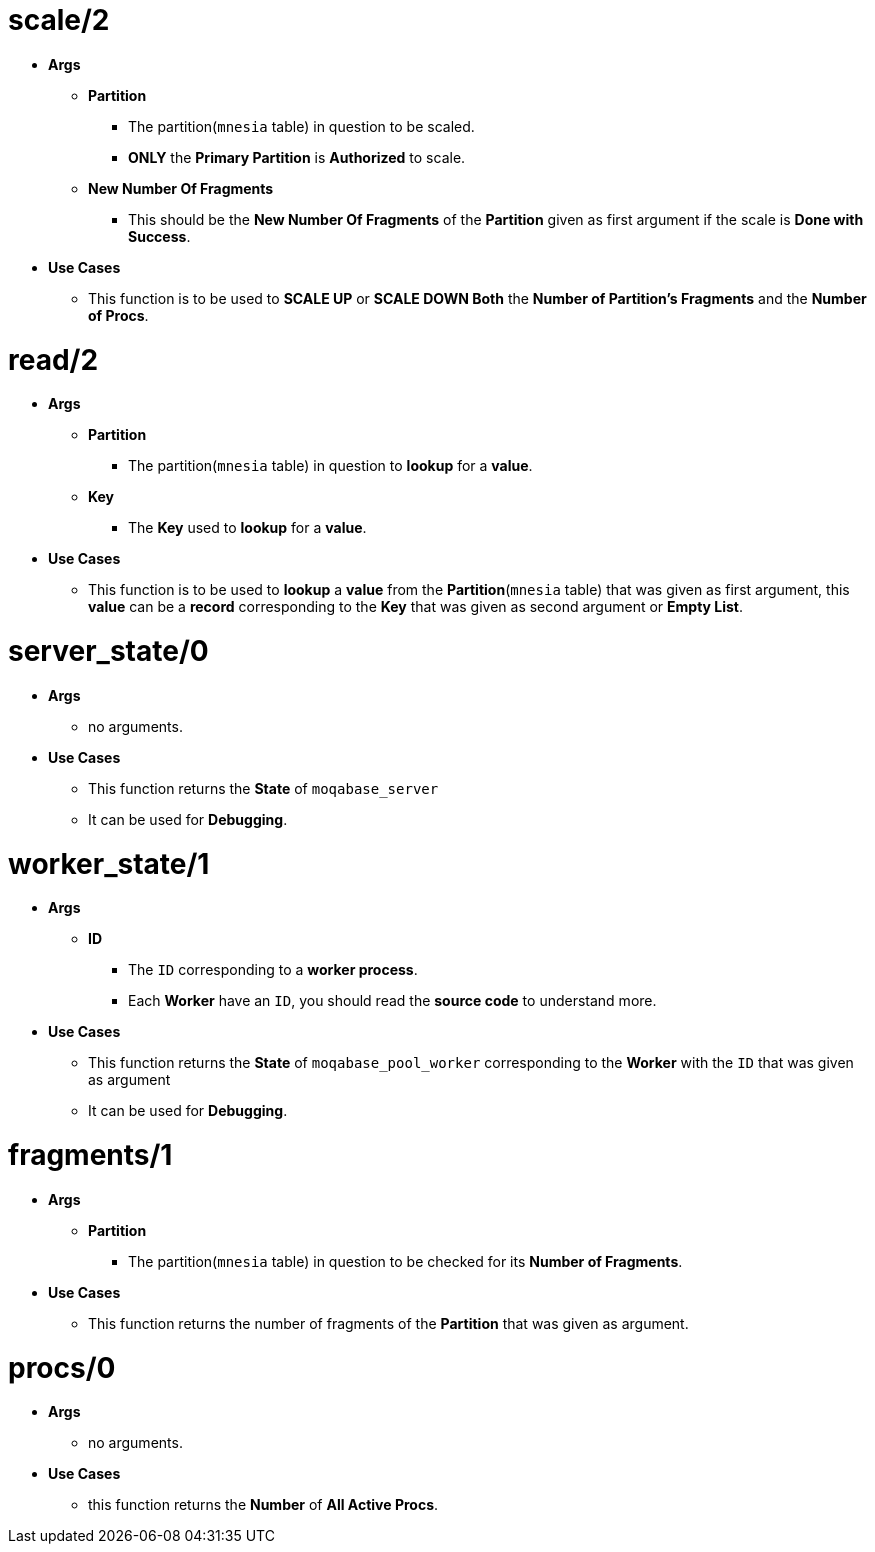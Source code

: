 [float]
= scale/2
[.result]
====
* *Args*
** *Partition* 
*** The partition(`mnesia` table) in question to be scaled.
*** *ONLY* the *Primary Partition* is *Authorized* to scale. 
** *New Number Of Fragments*
*** This should be the *New Number Of Fragments* of the *Partition* given as first argument
if the scale is *Done with Success*.
* *Use Cases*
** This function is to be used to *SCALE UP* or *SCALE DOWN Both* the *Number of Partition's Fragments* and the *Number of Procs*. +
====
[float]
= read/2
[.result]
====
* *Args*
** *Partition*
*** The partition(`mnesia` table) in question to *lookup* for a *value*. 
** *Key*
*** The *Key* used to *lookup* for a *value*.  
* *Use Cases*
** This function is to be used to *lookup* a *value* from the *Partition*(`mnesia` table)
that was given as first argument, this *value* can be a *record* corresponding to the *Key* that was given
as second argument or *Empty List*.
====
[float]
= server_state/0
[.result]
====
* *Args*
** no arguments.
* *Use Cases*
** This function returns the *State* of `moqabase_server`
** It can be used for *Debugging*.
====
[float]
= worker_state/1
[.result]
====
* *Args*
** *ID* 
*** The `ID` corresponding to a *worker process*.
*** Each *Worker* have an `ID`, you should read the *source code* to understand more.
* *Use Cases*
** This function returns the *State* of `moqabase_pool_worker` corresponding to the *Worker* with the `ID` that was given
as argument
** It can be used for *Debugging*.
====
[float]
= fragments/1
[.result]
====
* *Args*
** *Partition*
*** The partition(`mnesia` table) in question to be checked for its *Number of Fragments*.
* *Use Cases*
** This function returns the number of fragments of the *Partition* that was given as argument.
====
[float]
= procs/0
[.result]
====
* *Args*
** no arguments.
* *Use Cases*
** this function returns the *Number* of *All Active Procs*.
====




